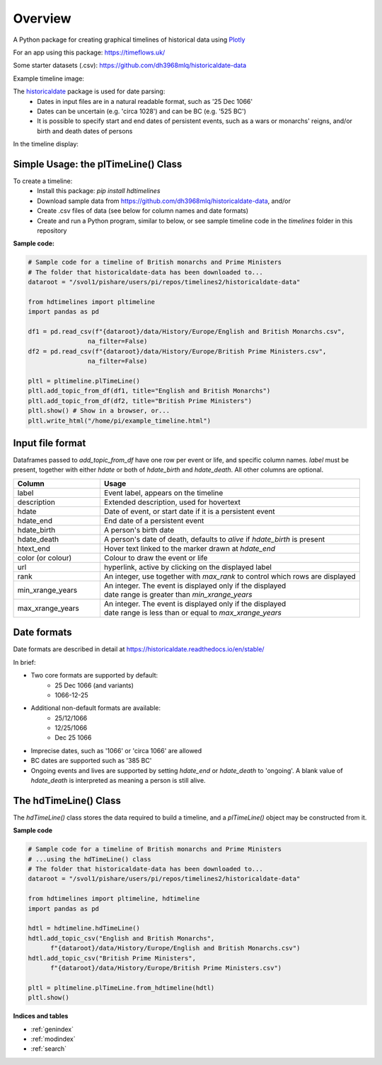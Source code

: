 Overview
========

A Python package for creating graphical timelines of historical data using `Plotly <https://plotly.com/python/>`_

For an app using this package: https://timeflows.uk/

Some starter datasets (.csv): https://github.com/dh3968mlq/historicaldate-data

Example timeline image:

.. image:: https://timeflows.uk/wp-content/uploads/2024/01/basic_timeline_example.png

The `historicaldate <https://historicaldate.readthedocs.io/en/stable/>`_ package is used for date parsing:
   * Dates in input files are in a natural readable format, such as '25 Dec 1066'
   * Dates can be uncertain (e.g. 'circa 1028') and can be BC (e.g. '525 BC')
   * It is possible to specify start and end dates of persistent events, such as a wars or monarchs' reigns, and/or birth and death dates of persons

In the timeline display:

.. image:: https://timeflows.uk/wp-content/uploads/2024/01/timeline_explanation3.png

Simple Usage: the plTimeLine() Class
------------------------------------

To create a timeline:
   * Install this package: *pip install hdtimelines*
   * Download sample data from https://github.com/dh3968mlq/historicaldate-data, and/or
   * Create .csv files of data (see below for column names and date formats)
   * Create and run a Python program, similar to below, or see sample timeline code in the *timelines* folder in this repository

**Sample code:**

.. code-block:: python

    # Sample code for a timeline of British monarchs and Prime Ministers
    # The folder that historicaldate-data has been downloaded to...
    dataroot = "/svol1/pishare/users/pi/repos/timelines2/historicaldate-data" 

    from hdtimelines import pltimeline
    import pandas as pd

    df1 = pd.read_csv(f"{dataroot}/data/History/Europe/English and British Monarchs.csv",
                    na_filter=False)
    df2 = pd.read_csv(f"{dataroot}/data/History/Europe/British Prime Ministers.csv",
                    na_filter=False)

    pltl = pltimeline.plTimeLine()
    pltl.add_topic_from_df(df1, title="English and British Monarchs")
    pltl.add_topic_from_df(df2, title="British Prime Ministers") 
    pltl.show() # Show in a browser, or...
    pltl.write_html("/home/pi/example_timeline.html")


Input file format
-----------------

Dataframes passed to *add_topic_from_df* have one row per event or life, and specific column names. 
*label* must be present, together with either *hdate* or both of *hdate_birth* and *hdate_death*. 
All other columns are optional.

.. list-table::
   :widths: 25 75
   :header-rows: 1

   * - Column
     - Usage
   * - label
     - Event label, appears on the timeline
   * - description
     - Extended description, used for hovertext
   * - hdate
     - Date of event, or start date if it is a persistent event
   * - hdate_end
     - End date of a persistent event
   * - hdate_birth
     - A person's birth date
   * - hdate_death
     - A person's date of death, defaults to *alive* if *hdate_birth* is present
   * - htext_end
     - Hover text linked to the marker drawn at *hdate_end*
   * - color (or colour)
     - Colour to draw the event or life
   * - url
     - hyperlink, active by clicking on the displayed label
   * - rank
     - An integer, use together with *max_rank* to control which rows are displayed
   * - | min_xrange_years
     - | An integer. The event is displayed only if the displayed
       | date range is greater than *min_xrange_years*
   * - | max_xrange_years
     - | An integer. The event is displayed only if the displayed
       | date range is less than or equal to *max_xrange_years*

Date formats
------------

Date formats are described in detail at https://historicaldate.readthedocs.io/en/stable/

In brief:

* Two core formats are supported by default:
    * 25 Dec 1066 (and variants)
    * 1066-12-25
* Additional non-default formats are available:
    * 25/12/1066
    * 12/25/1066
    * Dec 25 1066
* Imprecise dates, such as '1066' or 'circa 1066' are allowed
* BC dates are supported such as '385 BC'
* Ongoing events and lives are supported by setting *hdate_end* or *hdate_death* to 'ongoing'. A blank value of *hdate_death* is interpreted as meaning a person is still alive.

The hdTimeLine() Class
----------------------

The *hdTimeLine()* class stores the data required to build a timeline, and a *plTimeLine()* object
may be constructed from it. 

**Sample code**

.. code-block:: python

    # Sample code for a timeline of British monarchs and Prime Ministers
    # ...using the hdTimeLine() class
    # The folder that historicaldate-data has been downloaded to...
    dataroot = "/svol1/pishare/users/pi/repos/timelines2/historicaldate-data" 

    from hdtimelines import pltimeline, hdtimeline
    import pandas as pd

    hdtl = hdtimeline.hdTimeLine() 
    hdtl.add_topic_csv("English and British Monarchs",
          f"{dataroot}/data/History/Europe/English and British Monarchs.csv")
    hdtl.add_topic_csv("British Prime Ministers",
          f"{dataroot}/data/History/Europe/British Prime Ministers.csv")

    pltl = pltimeline.plTimeLine.from_hdtimeline(hdtl)
    pltl.show() 

**Indices and tables**

* :ref:`genindex`
* :ref:`modindex`
* :ref:`search`

